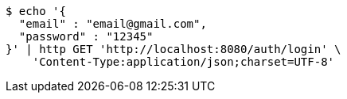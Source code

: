 [source,bash]
----
$ echo '{
  "email" : "email@gmail.com",
  "password" : "12345"
}' | http GET 'http://localhost:8080/auth/login' \
    'Content-Type:application/json;charset=UTF-8'
----